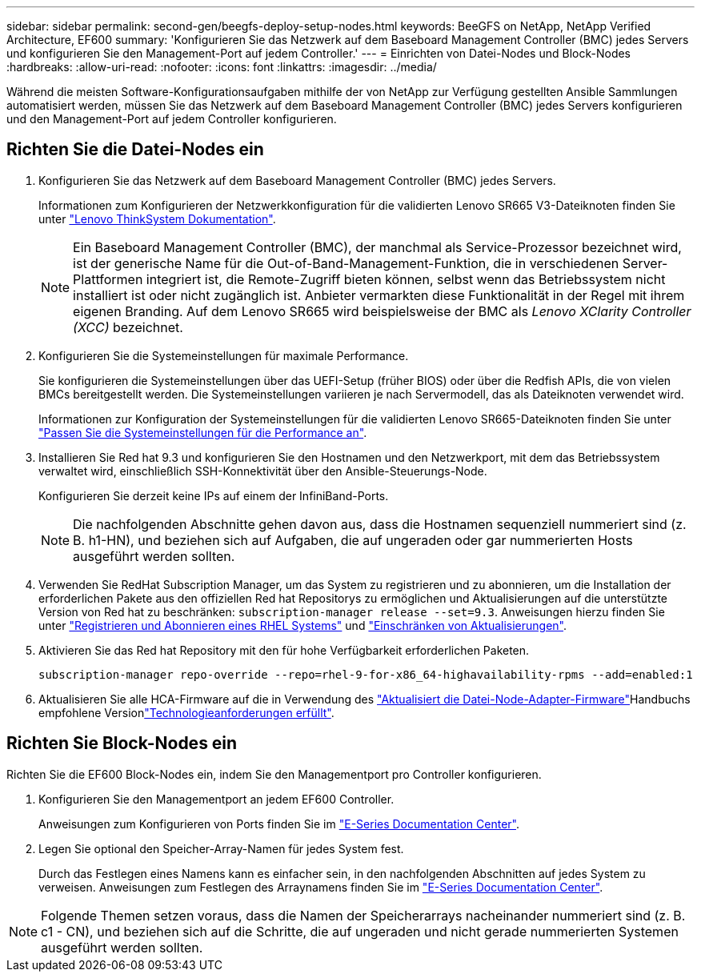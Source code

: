 ---
sidebar: sidebar 
permalink: second-gen/beegfs-deploy-setup-nodes.html 
keywords: BeeGFS on NetApp, NetApp Verified Architecture, EF600 
summary: 'Konfigurieren Sie das Netzwerk auf dem Baseboard Management Controller (BMC) jedes Servers und konfigurieren Sie den Management-Port auf jedem Controller.' 
---
= Einrichten von Datei-Nodes und Block-Nodes
:hardbreaks:
:allow-uri-read: 
:nofooter: 
:icons: font
:linkattrs: 
:imagesdir: ../media/


[role="lead"]
Während die meisten Software-Konfigurationsaufgaben mithilfe der von NetApp zur Verfügung gestellten Ansible Sammlungen automatisiert werden, müssen Sie das Netzwerk auf dem Baseboard Management Controller (BMC) jedes Servers konfigurieren und den Management-Port auf jedem Controller konfigurieren.



== Richten Sie die Datei-Nodes ein

. Konfigurieren Sie das Netzwerk auf dem Baseboard Management Controller (BMC) jedes Servers.
+
Informationen zum Konfigurieren der Netzwerkkonfiguration für die validierten Lenovo SR665 V3-Dateiknoten finden Sie unter https://pubs.lenovo.com/sr665-v3/["Lenovo ThinkSystem Dokumentation"^].

+

NOTE: Ein Baseboard Management Controller (BMC), der manchmal als Service-Prozessor bezeichnet wird, ist der generische Name für die Out-of-Band-Management-Funktion, die in verschiedenen Server-Plattformen integriert ist, die Remote-Zugriff bieten können, selbst wenn das Betriebssystem nicht installiert ist oder nicht zugänglich ist. Anbieter vermarkten diese Funktionalität in der Regel mit ihrem eigenen Branding. Auf dem Lenovo SR665 wird beispielsweise der BMC als _Lenovo XClarity Controller (XCC)_ bezeichnet.

. Konfigurieren Sie die Systemeinstellungen für maximale Performance.
+
Sie konfigurieren die Systemeinstellungen über das UEFI-Setup (früher BIOS) oder über die Redfish APIs, die von vielen BMCs bereitgestellt werden. Die Systemeinstellungen variieren je nach Servermodell, das als Dateiknoten verwendet wird.

+
Informationen zur Konfiguration der Systemeinstellungen für die validierten Lenovo SR665-Dateiknoten finden Sie unter link:beegfs-deploy-file-node-tuning.html["Passen Sie die Systemeinstellungen für die Performance an"].

. Installieren Sie Red hat 9.3 und konfigurieren Sie den Hostnamen und den Netzwerkport, mit dem das Betriebssystem verwaltet wird, einschließlich SSH-Konnektivität über den Ansible-Steuerungs-Node.
+
Konfigurieren Sie derzeit keine IPs auf einem der InfiniBand-Ports.

+

NOTE: Die nachfolgenden Abschnitte gehen davon aus, dass die Hostnamen sequenziell nummeriert sind (z. B. h1-HN), und beziehen sich auf Aufgaben, die auf ungeraden oder gar nummerierten Hosts ausgeführt werden sollten.

. Verwenden Sie RedHat Subscription Manager, um das System zu registrieren und zu abonnieren, um die Installation der erforderlichen Pakete aus den offiziellen Red hat Repositorys zu ermöglichen und Aktualisierungen auf die unterstützte Version von Red hat zu beschränken: `subscription-manager release --set=9.3`. Anweisungen hierzu finden Sie unter https://access.redhat.com/solutions/253273["Registrieren und Abonnieren eines RHEL Systems"^] und  https://access.redhat.com/solutions/2761031["Einschränken von Aktualisierungen"^].
. Aktivieren Sie das Red hat Repository mit den für hohe Verfügbarkeit erforderlichen Paketen.
+
....
subscription-manager repo-override --repo=rhel-9-for-x86_64-highavailability-rpms --add=enabled:1
....
. Aktualisieren Sie alle HCA-Firmware auf die in  Verwendung des link:..administer/clusters-update-hca-firmware.html["Aktualisiert die Datei-Node-Adapter-Firmware"^]Handbuchs empfohlene Versionlink:beegfs-technology-requirements.html["Technologieanforderungen erfüllt"].




== Richten Sie Block-Nodes ein

Richten Sie die EF600 Block-Nodes ein, indem Sie den Managementport pro Controller konfigurieren.

. Konfigurieren Sie den Managementport an jedem EF600 Controller.
+
Anweisungen zum Konfigurieren von Ports finden Sie im https://docs.netapp.com/us-en/e-series/install-hw-ef600/complete-setup-task.html#step-2-connect-and-configure-the-management-connection["E-Series Documentation Center"^].

. Legen Sie optional den Speicher-Array-Namen für jedes System fest.
+
Durch das Festlegen eines Namens kann es einfacher sein, in den nachfolgenden Abschnitten auf jedes System zu verweisen. Anweisungen zum Festlegen des Arraynamens finden Sie im https://docs.netapp.com/us-en/e-series-santricity/sm-interface/setup-wizard-overview.html#first-time-setup["E-Series Documentation Center"^].




NOTE: Folgende Themen setzen voraus, dass die Namen der Speicherarrays nacheinander nummeriert sind (z. B. c1 - CN), und beziehen sich auf die Schritte, die auf ungeraden und nicht gerade nummerierten Systemen ausgeführt werden sollten.
